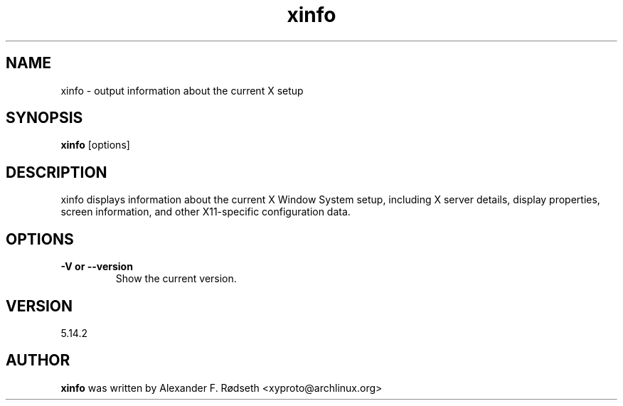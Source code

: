 .\"             -*-Nroff-*-
.\"
.TH "xinfo" 1 "23 Jul 2025" "xinfo" "User Commands"
.SH NAME
xinfo \- output information about the current X setup
.SH SYNOPSIS
.B xinfo
[options]
.sp
.SH DESCRIPTION
xinfo displays information about the current X Window System setup, including X server details, display properties, screen information, and other X11-specific configuration data.
.sp
.SH OPTIONS
.sp
.TP
.B \-V or \-\-version
Show the current version.
.PP
.SH VERSION
5.14.2
.SH AUTHOR
.B xinfo
was written by Alexander F. Rødseth <xyproto@archlinux.org>